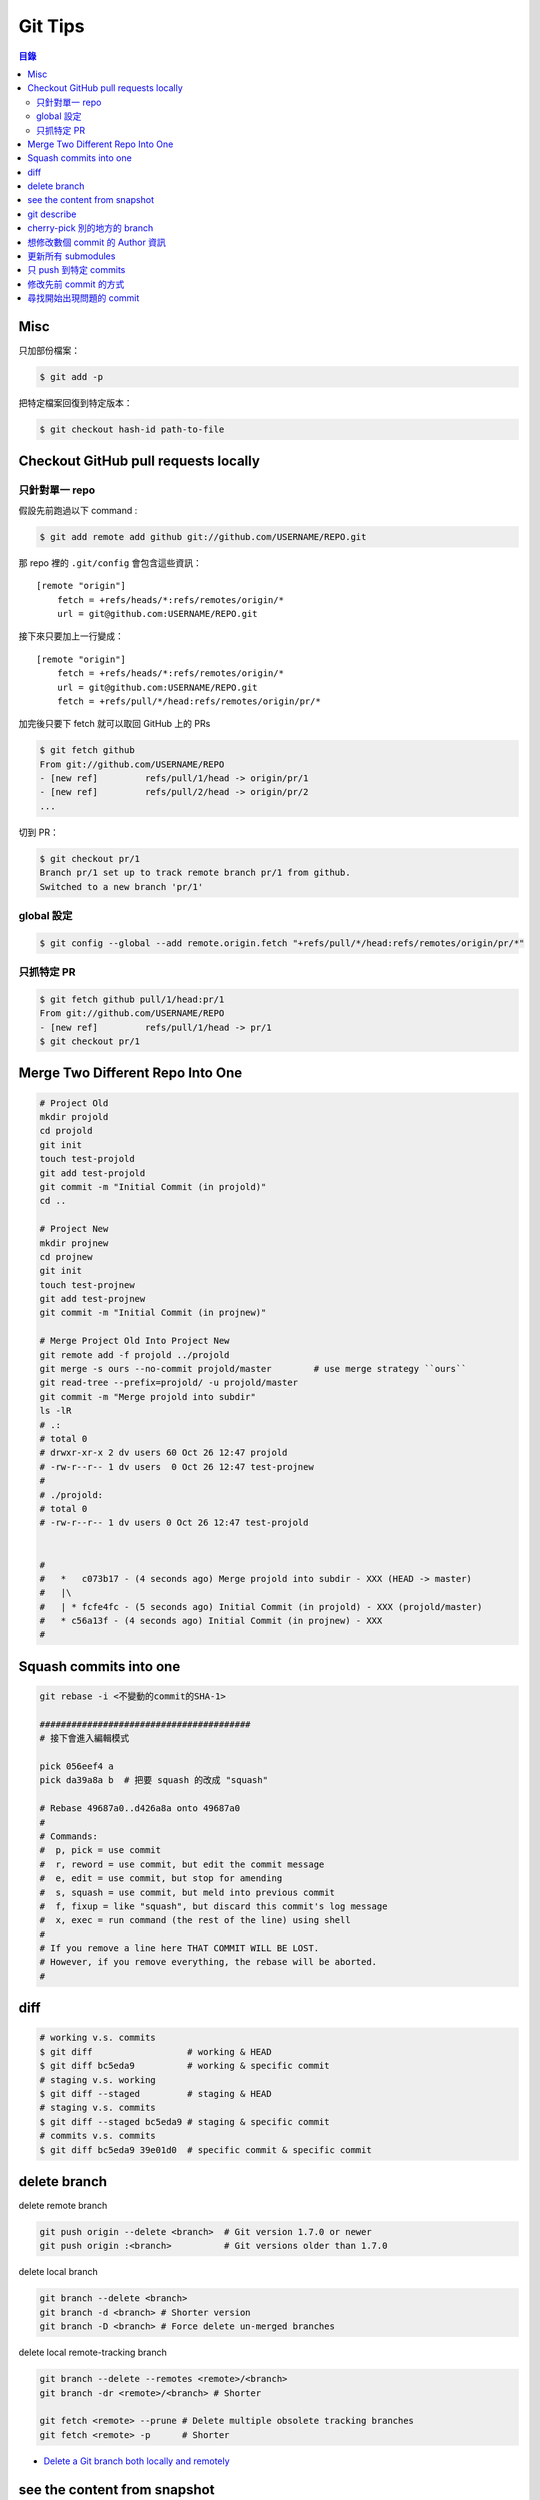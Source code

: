 ========================================
Git Tips
========================================


.. contents:: 目錄


Misc
========================================

只加部份檔案：

.. code-block:: sh

    $ git add -p


把特定檔案回復到特定版本：

.. code-block:: sh

    $ git checkout hash-id path-to-file


Checkout GitHub pull requests locally
========================================

只針對單一 repo
------------------------------

假設先前跑過以下 command :

.. code-block:: sh

    $ git add remote add github git://github.com/USERNAME/REPO.git

那 repo 裡的 ``.git/config`` 會包含這些資訊：

::

    [remote "origin"]
        fetch = +refs/heads/*:refs/remotes/origin/*
        url = git@github.com:USERNAME/REPO.git

接下來只要加上一行變成：

::

    [remote "origin"]
        fetch = +refs/heads/*:refs/remotes/origin/*
        url = git@github.com:USERNAME/REPO.git
        fetch = +refs/pull/*/head:refs/remotes/origin/pr/*

加完後只要下 fetch 就可以取回 GitHub 上的 PRs

.. code-block:: sh

    $ git fetch github
    From git://github.com/USERNAME/REPO
    - [new ref]         refs/pull/1/head -> origin/pr/1
    - [new ref]         refs/pull/2/head -> origin/pr/2
    ...


切到 PR：

.. code-block:: sh

    $ git checkout pr/1
    Branch pr/1 set up to track remote branch pr/1 from github.
    Switched to a new branch 'pr/1'


global 設定
------------------------------

.. code-block:: sh

    $ git config --global --add remote.origin.fetch "+refs/pull/*/head:refs/remotes/origin/pr/*"


只抓特定 PR
------------------------------

.. code-block:: sh

    $ git fetch github pull/1/head:pr/1
    From git://github.com/USERNAME/REPO
    - [new ref]         refs/pull/1/head -> pr/1
    $ git checkout pr/1



Merge Two Different Repo Into One
========================================

.. code-block:: sh

    # Project Old
    mkdir projold
    cd projold
    git init
    touch test-projold
    git add test-projold
    git commit -m "Initial Commit (in projold)"
    cd ..

    # Project New
    mkdir projnew
    cd projnew
    git init
    touch test-projnew
    git add test-projnew
    git commit -m "Initial Commit (in projnew)"

    # Merge Project Old Into Project New
    git remote add -f projold ../projold
    git merge -s ours --no-commit projold/master        # use merge strategy ``ours``
    git read-tree --prefix=projold/ -u projold/master
    git commit -m "Merge projold into subdir"
    ls -lR
    # .:
    # total 0
    # drwxr-xr-x 2 dv users 60 Oct 26 12:47 projold
    # -rw-r--r-- 1 dv users  0 Oct 26 12:47 test-projnew
    #
    # ./projold:
    # total 0
    # -rw-r--r-- 1 dv users 0 Oct 26 12:47 test-projold


    #
    #   *   c073b17 - (4 seconds ago) Merge projold into subdir - XXX (HEAD -> master)
    #   |\
    #   | * fcfe4fc - (5 seconds ago) Initial Commit (in projold) - XXX (projold/master)
    #   * c56a13f - (4 seconds ago) Initial Commit (in projnew) - XXX
    #


Squash commits into one
========================================

.. code-block:: sh

    git rebase -i <不變動的commit的SHA-1>

    ########################################
    # 接下會進入編輯模式

    pick 056eef4 a
    pick da39a8a b  # 把要 squash 的改成 "squash"

    # Rebase 49687a0..d426a8a onto 49687a0
    #
    # Commands:
    #  p, pick = use commit
    #  r, reword = use commit, but edit the commit message
    #  e, edit = use commit, but stop for amending
    #  s, squash = use commit, but meld into previous commit
    #  f, fixup = like "squash", but discard this commit's log message
    #  x, exec = run command (the rest of the line) using shell
    #
    # If you remove a line here THAT COMMIT WILL BE LOST.
    # However, if you remove everything, the rebase will be aborted.
    #

diff
========================================

.. code-block:: sh

    # working v.s. commits
    $ git diff                  # working & HEAD
    $ git diff bc5eda9          # working & specific commit
    # staging v.s. working
    $ git diff --staged         # staging & HEAD
    # staging v.s. commits
    $ git diff --staged bc5eda9 # staging & specific commit
    # commits v.s. commits
    $ git diff bc5eda9 39e01d0  # specific commit & specific commit

delete branch
========================================

delete remote branch

.. code-block:: sh

    git push origin --delete <branch>  # Git version 1.7.0 or newer
    git push origin :<branch>          # Git versions older than 1.7.0



delete local branch

.. code-block:: sh

    git branch --delete <branch>
    git branch -d <branch> # Shorter version
    git branch -D <branch> # Force delete un-merged branches


delete local remote-tracking branch

.. code-block:: sh

    git branch --delete --remotes <remote>/<branch>
    git branch -dr <remote>/<branch> # Shorter

    git fetch <remote> --prune # Delete multiple obsolete tracking branches
    git fetch <remote> -p      # Shorter


* `Delete a Git branch both locally and remotely <http://stackoverflow.com/questions/2003505/delete-a-git-branch-both-locally-and-remotely/23961231#23961231>`_


see the content from snapshot
========================================

git 會把 SHA1 hash 結果的前 2 個字元當作資料夾名稱，
剩下的 38 字元作為檔案名稱，
這樣的作法可以把檔案大致上地平均分佈在不同的資料夾 (前 2 個字元 collision 時才會出現在同一個資料夾)，
一來可以降低同一個資料夾底下的檔案數量 (有些 File System 有上限)，
二來在一些 File System 中少量檔案的資料夾效能比較好。

.. code-block:: sh

    $ ls -al .git/objects/
    total 0
    drwxr-xr-x 11 user users 220 Nov 24 22:52 .
    drwxr-xr-x  8 user users 280 Nov 25 00:43 ..
    drwxr-xr-x  2 user users  60 Nov 24 22:52 39
    drwxr-xr-x  2 user users  60 Nov 24 22:52 4e
    drwxr-xr-x  2 user users  60 Nov 24 22:39 87
    drwxr-xr-x  2 user users  60 Nov 24 22:39 bc
    drwxr-xr-x  2 user users  60 Nov 24 22:52 c1
    drwxr-xr-x  2 user users  60 Nov 24 22:26 e6
    drwxr-xr-x  2 user users  60 Nov 24 22:39 fb
    drwxr-xr-x  2 user users  40 Nov 24 22:26 info
    drwxr-xr-x  2 user users  40 Nov 24 22:26 pack
    $ git cat-file -p HEAD
    tree c18618f605144e1bb0b9bdd4874fbb1b2a40455b
    parent bc5eda9be357b85bec167e1a63765c1879f5b1d2
    author User <user@gmail.com> 1448376727 +0800
    committer User <user@gmail.com> 1448376727 +0800

    asd2123
    $ git cat-file -p c18618f605144e1bb0b9bdd4874fbb1b2a40455b
    100644 blob 871aa5518316c6e89d102c79d4e2bc29371ae124	asd
    $ git cat-file -p 871aa5518316c6e89d102c79d4e2bc29371ae124
    asdasd213
    $ ls -l .git/objects/87/1aa5518316c6e89d102c79d4e2bc29371ae124
    -r--r--r-- 1 user users 24 Nov 24 22:39 .git/objects/87/1aa5518316c6e89d102c79d4e2bc29371ae124


* `Git Internals - Git Objects <https://git-scm.com/book/en/v2/Git-Internals-Git-Objects>`_
* `Advantages of categorizing objects into folders named as the first 2 characters of SHA-1 string? <http://stackoverflow.com/questions/30662521/advantages-of-categorizing-objects-into-folders-named-as-the-first-2-characters>`_


git describe
========================================

.. code-block:: sh

    $ git describe --long
    v0.1.0-136-g538a57c
    # finds the most recent tag that is reachable from a commit
    # (136th commit since tag v0.1.0 that points at object 538a57c)
    # ${TAG}-${COMMITS_SINCE_TAG}-g${FIRST_7_CHARS_OF_HASH}


cherry-pick 別的地方的 branch
========================================

1. 先 fetch

.. code-block:: sh

    $ git fetch REMOTE_BRANCH_PATH

2. cherry-pick

.. code-block:: sh

    $ git cherry-pick <commit>



想修改數個 commit 的 Author 資訊
========================================

.. code-block:: sh

    git rebase -i -p <some HEAD before all of your bad commits>


接著不斷進行：

.. code-block:: sh

    git commit --amend --author "New Author Name <email@address.com>" --no-edit
    git rebase --continue


另外 GitHub 有 script 可以幫忙這件事：

* https://help.github.com/articles/changing-author-info/



更新所有 submodules
========================================

.. code-block:: sh

    git submodule foreach --recursive git pull origin master



只 push 到特定 commits
========================================

.. code-block:: sh

    $ git push origin master~3:master     # 3 個 commits 前


.. code-block:: sh

    $ git checkout -b tocommit HEAD~3
    $ git push origin tocommit:master



修改先前 commit 的方式
========================================

可能的方式有：

* ``git commit --amend`` 直接修改之前的 commit
* 建新 commit 後，再用 rebase 設定成 ``fixup``
* 在 commit 時使用 ``--fixup`` ，rebase 時會自動設定為 ``fixup``


.. code-block:: sh

    $ mkdir tmp
    $ cd tmp
    $ git init
    $ touch anything
    $ git add anything
    $ git ci -m "init"

    $ touch foo
    $ git add foo
    $ git commit -m "test1"

    $ touch bar
    $ git add bar
    $ git commit --fixup HEAD

    $ touch bar2
    $ git add bar2
    $ git commit --fixup HEAD

    $ touch foo2
    $ git add foo2
    $ git commit -m "test2"

    $ touch bar3
    $ git add bar3
    $ git commit --fixup HEAD~1

    # * 520c15a - (8 seconds ago) fixup! fixup! fixup! test1
    # * 62d378e - (8 seconds ago) test2
    # * c4b89ca - (8 seconds ago) fixup! fixup! test1
    # * 9b13673 - (8 seconds ago) fixup! test1
    # * 8164a64 - (8 seconds ago) test1
    # * c120efd - (11 seconds ago) init

    $ git rebase -i --autosquash
    # pick 8164a64 test1
    # fixup 9b13673 fixup! test1
    # fixup c4b89ca fixup! fixup! test1
    # fixup 520c15a fixup! fixup! fixup! test1
    # pick 62d378e test2

    # e275095 - (3 minutes ago) test2
    # d07c467 - (3 minutes ago) test1
    # c120efd - (3 minutes ago) init



尋找開始出現問題的 commit
========================================

.. code-block:: sh

    # 開始
    git bisect start

    # 這個 commit 是好的
    git bisect good

    # 這個 commit 是壞的
    git bisect bad

    # 換下一個 commit
    git bisect next
